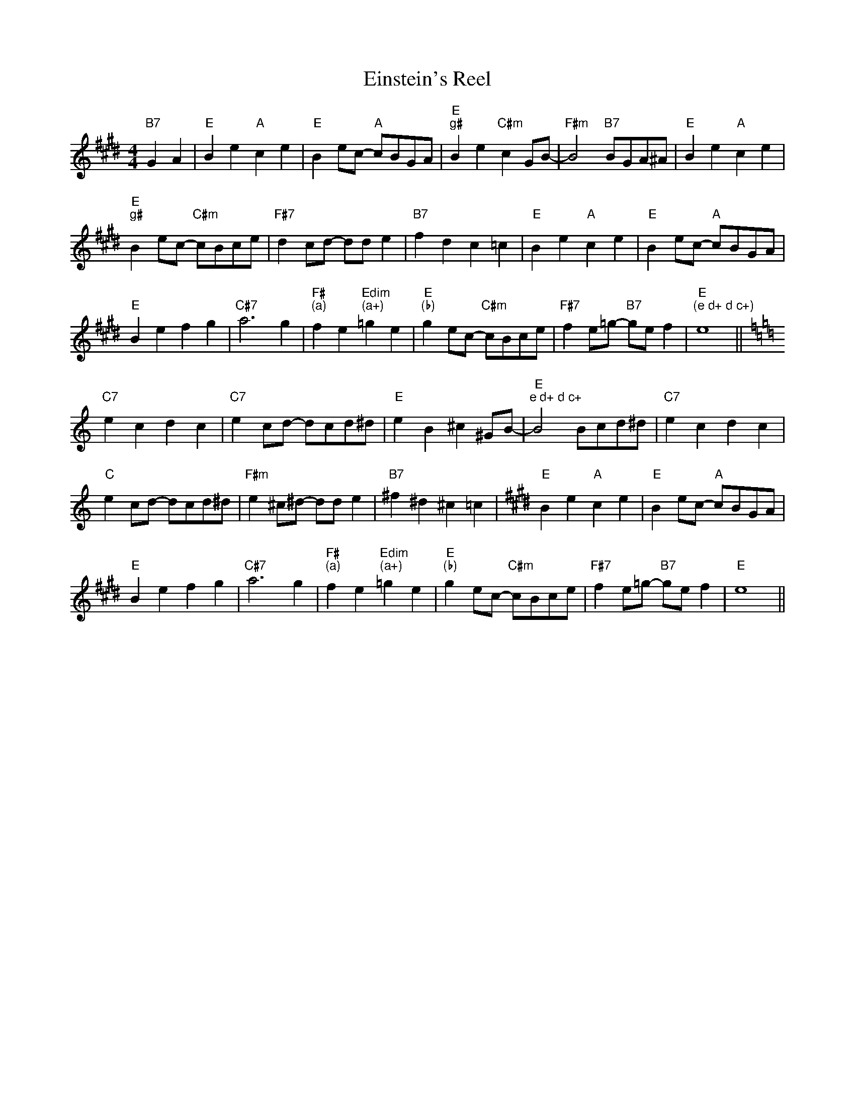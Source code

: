X: 1
T:Einstein's Reel
S:Chris Dewhurst, via PR
M:4/4
L:1/4
K:E
"B7"GA |"E"Be "A"ce|"E"Be/2c/2 -"A"c/2B/2G/2A/2|"E""g#"Be "C#m"cG/2B/2-|\
"F#m"B2 "B7"B/2G/2A/2^A/2|"E"Be "A"ce|
"E""g#"Be/2c/2 -"C#m"c/2B/2c/2e/2|"F#7"dc/2d/2 -d/2d/2e|"B7"fd c=c|"E"Be "A"ce\
|"E"Be/2c/2 -"A"c/2B/2G/2A/2|
"E"Be fg|"C#7"a3g|"F#""(a)"fe "Edim""(a+)"=ge|\
"E""(b)"ge/2c/2 -"C#m"c/2B/2c/2e/2|"F#7"fe/2=g/2 -"B7"g/2e/2f|"E""(e d+ d c+)"e4||
K:C
"C7"ec dc|"C7"ec/2d/2 -d/2c/2d/2^d/2|"E"eB ^c^G/2B/2-|\
"E""e d+ d c+"B2 B/2c/2d/2^d/2|\
K:C
"C7"ec dc|
"C"ec/2d/2 -d/2c/2d/2^d/2|"F#m"e^c/2^d/2 -d/2d/2e|"B7"^f^d ^c=c|\
K:E
"E"Be "A"ce|"E"Be/2c/2 -"A"c/2B/2G/2A/2|
"E"Be fg|"C#7"a3g|"F#""(a)"fe "Edim""(a+)"=ge|\
"E""(b)"ge/2c/2 -"C#m"c/2B/2c/2e/2|"F#7"fe/2=g/2 -"B7"g/2e/2f|"E"e4||

